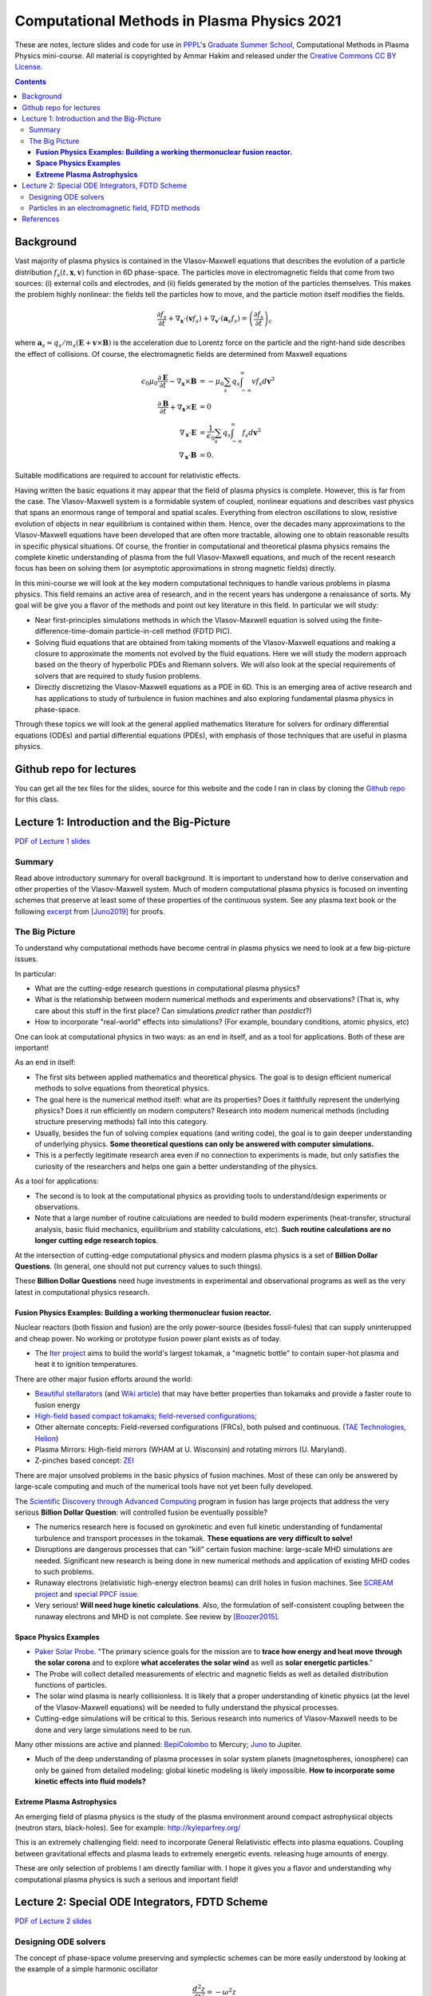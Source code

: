 Computational Methods in Plasma Physics 2021
++++++++++++++++++++++++++++++++++++++++++++

These are notes, lecture slides and code for use in `PPPL
<https://www.pppl.gov>`_'s `Graduate Summer School
<https://gss.pppl.gov/2021/>`_, Computational Methods in Plasma
Physics mini-course. All material is copyrighted by Ammar Hakim and
released under the `Creative Commons CC BY License
<https://creativecommons.org/licenses/>`_.

.. contents::

Background
----------

Vast majority of plasma physics is contained in the Vlasov-Maxwell
equations that describes the evolution of a particle distribution
:math:`f_s(t,\mathbf{x},\mathbf{v})` function in 6D phase-space. The
particles move in electromagnetic fields that come from two sources:
(i) external coils and electrodes, and (ii) fields generated by the
motion of the particles themselves. This makes the problem highly
nonlinear: the fields tell the particles how to move, and the
particle motion itself modifies the fields.

.. math::

   \frac{\partial f_s}{\partial t}
   + \nabla_\mathbf{x} \cdot (\mathbf{v}f_s)
   + \nabla_\mathbf{v} \cdot (\mathbf{a}_s f_s)
   =
   \left( \frac{\partial f_s}{\partial t} \right)_c
	
where :math:`\mathbf{a}_s =
q_s/m_s(\mathbf{E}+\mathbf{v}\times\mathbf{B})` is the acceleration
due to Lorentz force on the particle and the right-hand side describes
the effect of collisions. Of course, the electromagnetic fields are
determined from Maxwell equations

.. math::

   \epsilon_0\mu_0 \frac{\partial \mathbf{E}}{\partial t}
   - \nabla_\mathbf{x} \times \mathbf{B} &= -\mu_0
     \sum_s q_s \int_{-\infty}^{\infty} v f_s d\mathbf{v}^3 \\
   \frac{\partial \mathbf{B}}{\partial t}
   + \nabla_\mathbf{x} \times \mathbf{E} &= 0 \\
   \nabla_\mathbf{x}\cdot\mathbf{E} &=
   \frac{1}{\epsilon_0}\sum_s q_s \int_{-\infty}^{\infty} f_s d\mathbf{v}^3 \\
   \nabla_\mathbf{x}\cdot\mathbf{B} &= 0.

Suitable modifications are required to account for relativistic
effects.
   
Having written the basic equations it may appear that the field of
plasma physics is complete. However, this is far from the case. The
Vlasov-Maxwell system is a formidable system of coupled, nonlinear
equations and describes vast physics that spans an enormous range of
temporal and spatial scales. Everything from electron oscillations to
slow, resistive evolution of objects in near equilibrium is contained
within them. Hence, over the decades many approximations to the
Vlasov-Maxwell equations have been developed that are often more
tractable, allowing one to obtain reasonable results in specific
physical situations. Of course, the frontier in computational and
theoretical plasma physics remains the complete kinetic understanding
of plasma from the full Vlasov-Maxwell equations, and much of the
recent research focus has been on solving them (or asymptotic
approximations in strong magnetic fields) directly.

In this mini-course we will look at the key modern computational
techniques to handle various problems in plasma physics. This field
remains an active area of research, and in the recent years has
undergone a renaissance of sorts. My goal will be give you a flavor of
the methods and point out key literature in this field. In particular
we will study:

- Near first-principles simulations methods in which the
  Vlasov-Maxwell equation is solved using the
  finite-difference-time-domain particle-in-cell method (FDTD PIC).

- Solving fluid equations that are obtained from taking moments of the
  Vlasov-Maxwell equations and making a closure to approximate the
  moments not evolved by the fluid equations. Here we will study the
  modern approach based on the theory of hyperbolic PDEs and Riemann
  solvers. We will also look at the special requirements of solvers
  that are required to study fusion problems.

- Directly discretizing the Vlasov-Maxwell equations as a PDE in
  6D. This is an emerging area of active research and has applications
  to study of turbulence in fusion machines and also exploring
  fundamental plasma physics in phase-space.

Through these topics we will look at the general applied mathematics
literature for solvers for ordinary differential equations (ODEs) and
partial differential equations (PDEs), with emphasis of those
techniques that are useful in plasma physics.

Github repo for lectures
------------------------

You can get all the tex files for the slides, source for this website
and the code I ran in class by cloning the `Github repo
<https://github.com/ammarhakim/summer-school-cmpp>`_ for this class.

Lecture 1: Introduction and the Big-Picture
-------------------------------------------

`PDF of Lecture 1 slides <./_static/lec1-2021.pdf>`_

Summary
=======

Read above introductory summary for overall background. It is
important to understand how to derive conservation and other
properties of the Vlasov-Maxwell system. Much of modern computational
plasma physics is focused on inventing schemes that preserve at least
some of these properties of the continuous system. See any plasma text
book or the following `excerpt
<./_static/Juno-et-al-JCP-2018-Proofs.pdf>`_ from [Juno2019]_ for
proofs.

The Big Picture
===============

To understand why computational methods have become central in plasma
physics we need to look at a few big-picture issues.

In particular:

- What are the cutting-edge research questions in computational plasma
  physics?

- What is the relationship between modern numerical methods and
  experiments and observations? (That is, why care about this stuff in
  the first place? Can simulations *predict* rather than *postdict*?)

- How to incorporate "real-world" effects into simulations? (For
  example, boundary conditions, atomic physics, etc)

One can look at computational physics in two ways: as an end in
itself, and as a tool for applications. Both of these are important!

As an end in itself:

- The first sits between applied mathematics and theoretical
  physics. The goal is to design efficient numerical methods to solve
  equations from theoretical physics.

- The goal here is the numerical method itself: what are its
  properties? Does it faithfully represent the underlying physics?
  Does it run efficiently on modern computers? Research into modern
  numerical methods (including structure preserving methods) fall into
  this category.

- Usually, besides the fun of solving complex equations (and writing
  code), the goal is to gain deeper understanding of underlying
  physics. **Some theoretical questions can only be answered with
  computer simulations.**

- This is a perfectly legitimate research area even if no connection
  to experiments is made, but only satisfies the curiosity of the
  researchers and helps one gain a better understanding of the
  physics.

As a tool for applications:

- The second is to look at the computational physics as providing
  tools to understand/design experiments or observations.

- Note that a large number of routine calculations are needed to build
  modern experiments (heat-transfer, structural analysis, basic fluid
  mechanics, equilibrium and stability calculations, etc). **Such
  routine calculations are no longer cutting edge research topics**.

At the intersection of cutting-edge computational physics and modern
plasma physics is a set of **Billion Dollar Questions**. (In general,
one should not put currency values to such things).

These **Billion Dollar Questions** need huge investments in
experimental and observational programs as well as the very latest in
computational physics research.

**Fusion Physics Examples: Building a working thermonuclear fusion reactor.**
#############################################################################

Nuclear reactors (both fission and fusion) are the only power-source
(besides fossil-fules) that can supply uninterupped and cheap
power. No working or prototype fusion power plant exists as of today.

- The `Iter project <https://www.iter.org>`_ aims to build the world's
  largest tokamak, a "magnetic bottle" to contain super-hot plasma and
  heat it to ignition temperatures.

There are other major fusion efforts around the world:

- `Beautiful stellarators <https://www.ipp.mpg.de/w7x>`_ (and `Wiki
  article <https://en.wikipedia.org/wiki/Wendelstein_7-X>`_) that may
  have better properties than tokamaks and provide a faster route to
  fusion energy

- `High-field based compact tokamaks
  <https://www.psfc.mit.edu/sparc>`_; `field-reversed configurations
  <https://tae.com>`_;

- Other alternate concepts: Field-reversed configurations (FRCs), both
  pulsed and continuous. (`TAE Technologies <https://tae.com/>`_,
  `Helion <https://www.helionenergy.com>`_)

- Plasma Mirrors: High-field mirrors (WHAM at U. Wisconsin) and
  rotating mirrors (U. Maryland).

- Z-pinches based concept: `ZEI <https://www.zapenergyinc.com/>`_

There are major unsolved problems in the basic physics of fusion
machines. Most of these can only be answered by large-scale computing
and much of the numerical tools have not yet been fully developed.

The `Scientific Discovery through Advanced Computing
<https://www.scidac.org/partnerships/fusion-energy.html>`_ program in
fusion has large projects that address the very serious **Billion
Dollar Question**: will controlled fusion be eventually possible?

- The numerics research here is focused on gyrokinetic and even full
  kinetic understanding of fundamental turbulence and transport
  processes in the tokamak. **These equations are very difficult to
  solve!**

- Disruptions are dangerous processes that can "kill" certain fusion
  machine: large-scale MHD simulations are needed. Significant new
  research is being done in new numerical methods and application of
  existing MHD codes to such problems.

- Runaway electrons (relativistic high-energy electron beams) can
  drill holes in fusion machines. See `SCREAM project
  <https://scream.pppl.gov>`_ and `special PPCF issue
  <https://iopscience.iop.org/journal/0741-3335/page/Special-Issue-on-Runaway-Electrons>`_.

- Very serious! **Will need huge kinetic calculations**. Also, the
  formulation of self-consistent coupling between the runaway electrons
  and MHD is not complete. See review by [Boozer2015]_.

**Space Physics Examples**
##########################


- `Paker Solar Probe
  <https://www.nasa.gov/content/goddard/parker-solar-probe>`_. "The
  primary science goals for the mission are to **trace how energy and
  heat move through the solar corona** and to explore **what
  accelerates the solar wind** as well as **solar energetic
  particles**."

- The Probe will collect detailed measurements of electric and
  magnetic fields as well as detailed distribution functions of
  particles.

- The solar wind plasma is nearly collisionless. It is likely that a
  proper understanding of kinetic physics (at the level of the
  Vlasov-Maxwell equations) will be needed to fully understand the
  physical processes.

- Cutting-edge simulations will be critical to this. Serious research
  into numerics of Vlasov-Maxwell needs to be done and very large
  simulations need to be run.

Many other missions are active and planned: `BepiColombo
<https://en.wikipedia.org/wiki/BepiColombo>`_ to Mercury; `Juno
<https://en.wikipedia.org/wiki/Juno_(spacecraft)>`_ to Jupiter.

- Much of the deep understanding of plasma processes in solar system
  planets (magnetospheres, ionosphere) can only be gained from
  detailed modeling: global kinetic modeling is likely
  impossible. **How to incorporate some kinetic effects into fluid
  models?**

**Extreme Plasma Astrophysics**
###############################

An emerging field of plasma physics is the study of the plasma
environment around compact astrophysical objects (neutron stars,
black-holes). See for example: http://kyleparfrey.org/

This is an extremely challenging field: need to incorporate General
Relativistic effects into plasma equations. Coupling between
gravitational effects and plasma leads to extremely energetic
events. releasing huge amounts of energy.

These are only selection of problems I am directly familiar with. I
hope it gives you a flavor and understanding why computational plasma
physics is such a serious and important field!

Lecture 2: Special ODE Integrators, FDTD Scheme
-----------------------------------------------

`PDF of Lecture 2 slides <./_static/lec2-2021.pdf>`_

Designing ODE solvers
=====================

The concept of phase-space volume preserving and symplectic schemes
can be more easily understood by looking at the example of a simple
harmonic oscillator

.. math::

   \frac{d^2z}{dt^2} = -\omega^2 z

where :math:`\omega` is the oscillation frequency.

To fully understand the physics behind these concepts one needs to
understand the *Lagrangian and Hamiltonian formulation* of
mechanics. For example, see text book of `Goldstein
<https://www.amazon.com/Classical-Mechanics-Pearson-New-International/dp/1292026553>`_
or first volume of `Landau and Lifshitz, Mechanics
<https://archive.org/details/Mechanics_541>`_. An overview of
Hamiltonian mechanics using *noncanonical coordinates* as applied to
single particle motion is given in Section II of [CaryBrizard2009]_.

A good description of various ODE solvers and their properties is
given in Chapter 2 of [DurranBook]_. Also `see
<https://gkeyll.readthedocs.io/en/latest/dev/ssp-rk.html>`_ for
formulas of the Strong-Stability preserving RK methods and their
stability regions.

Several ODE schemes have been designed to handle stiff sources and in
particular, diffusion terms arising from discretization of diffusion
equations. See [Abdulle2013]_ and also [Meyer2013]_ for description of
these schemes. In particular, the scheme by Meyer at al is to be
preferred to it superior stability properties.

The ODE solvers described above are low order, that is second or third
order. Some recent work attempts to construct very high order schemes
(10-15th order!) that essentially makes the issues of conservation and
other numerical errors mostly moot. For example, see [ReinSpiegel]_
for a 15th order scheme for use in gravitational N-body
simulations. Such very high-order schemes have not found use in
plasma-physics yet, mainly as the Maxwell solvers used in PIC codes
are mostly second-order anyway. However, it is possible that these
very high-order methods are useful in orbit codes.

Particles in an electromagnetic field, FDTD methods
===================================================

Particle-in-cell methods are based on pushing macro-particles. These
represent the motion of characteristics in phase-space, along which
the distribution function is conserved. The macro-particle
equations-of-motion are

.. math::

   \frac{d\mathbf{x}}{dt} &= \mathbf{v} \\
   \frac{d\mathbf{v}}{dt} &= \frac{q}{m}(\mathbf{E} + \mathbf{v}\times\mathbf{B})

The most widely used method to solve this system of ODEs is the *Boris
algorithm*. See `this excerpt
<./_static/Birdsall-Landon-Boris-Push.pdf>`_ from Birdsall and Langdon
book for details on how to implement this efficiently.

The Boris algorithm is surprisingly good: it is a *second-order*,
*time-centered* method that *conserves phase-space volume*. However,
the error in phase-velocity (that is there is an error in time-period
of orbits) accumulates *linearly*, as we saw for the harmonic
oscillator. See [Qin2013]_ for proofs that the Boris algorithm is
*not* symplectic but conserves phase-space volume.

The relativistic Boris algorithm does not compute the correct
:math:`\mathbf{E}\times\mathbf{B}` velocity. This can be corrected for
and still maintain the volume-preserving property and was done in
[HigueraCary2017]_.

The Yee-cell preserves the underlying geometric structure of Maxwell
equations, and ensures that the divergence relations are maintained in
the case of vacuum fields. In a plasma, however, current deposition
needs to be done carefully to ensure current continuity is
satisfied. See [Esirkepov2001]_, for example.

For extension of standard FDTD method to complex geometries, see, for
example [Nieter2009]_ and other references. Recent research has
focused on developing finite-element based PIC codes (that maintain
geometric structure of Maxwell equations), but these are usually very
expensive to run and very complex to develop.

Sometimes finite-volume schemes are also used to solve Maxwell
equations. These may have some advantages and disadvantages compared
to standard FDTD schemes. For example, FV usually do not conserve
energy and find it hard to satisfy divergence relations. For a
comparison of FV and FDTD methods see `this page
<http://ammar-hakim.org/sj/je/je6/je6-maxwell-solvers.html>`_.

A comprehensive review of structure preserving algorithms for use in
plasma physics is provided by [Morrison2017]_. It has numerous
references to the literature and should be consulted to develop a
detailed understanding of such schemes.
  
References
----------

.. [Juno2019] Juno, J., Hakim, A., TenBarge, J., Shi, E.,
  Dorland, W. (2018). "Discontinuous Galerkin algorithms for fully
  kinetic plasmas", *Journal of Computational Physics*, **353**,
  110–147. http://doi.org/10.1016/j.jcp.2017.10.009

.. [CaryBrizard2009] Cary, J. R., &
   Brizard, A. J. (2009). "Hamiltonian theory of guiding-center
   motion". Reviews of Modern Physics, **81** (2),
   693–738. http://doi.org/10.1103/RevModPhys.81.693

.. [DurranBook] Dale E. Durran, "Numerical Methods for Fluid
   Dynamics", Springer. Second Edition.   

.. [Abdulle2013] Abdulle, A., & Vilmart, G. (2013). "PIROCK: A
   swiss-knife partitioned implicit–explicit orthogonal Runge–Kutta
   Chebyshev integrator for stiff diffusion–advection–reaction
   problems with or without noise". Journal of Computational Physics,
   **242** (C), 869–888. http://doi.org/10.1016/j.jcp.2013.02.009

.. [Meyer2013] Meyer, C. D., Balsara, D. S., & Aslam, T. D. (2014). "A
   stabilized Runge–Kutta–Legendre method for explicit
   super-time-stepping of parabolic and mixed equations". Journal of
   Computational Physics, **257** (PA),
   594–626. http://doi.org/10.1016/j.jcp.2013.08.021

.. [ReinSpiegel] Rein, H., & Spiegel, D. S. (2014). ias15: a fast,
   adaptive, high-order integrator for gravitational dynamics,
   accurate to machine precision over a billion orbits. Monthly
   Notices of the Royal Astronomical Society, 446(2),
   1424–1437. http://doi.org/10.1093/mnras/stu2164

.. [Qin2013] Qin, H., Zhang, S., Xiao, J., Liu, J., Sun, Y., &
   Tang, W. M. (2013). "Why is Boris algorithm so good?"  Physics of
   Plasmas, **20** (8), 084503–5. http://doi.org/10.1063/1.4818428

.. [HigueraCary2017] Higuera, A. V., &
   Cary, J. R. (2017). "Structure-preserving second-order integration
   of relativistic charged particle trajectories in electromagnetic
   fields". Physics of Plasmas, **24** (5),
   052104–7. http://doi.org/10.1063/1.4979989

.. [Esirkepov2001] Esirkepov, T. Z. (2001). "Exact charge conservation
   scheme for Particle-in-Cell simulation with an arbitrary
   form-factor", Computer Physics Communications, **135**, 144–153.

.. [Nieter2009] Nieter, C., Cary, J. R., Werner, G. R., Smithe, D. N.,
   & Stoltz, P. H. (2009). "Application of Dey–Mittra conformal
   boundary algorithm to 3D electromagnetic modeling". Journal of
   Computational Physics, **228** (21),
   7902–7916. http://doi.org/10.1016/j.jcp.2009.07.025
   
.. [Morrison2017] Morrison, P. J. (2017). Structure and
   structure-preserving algorithms for plasma physics. Physics of
   Plasmas, **24** (5), 055502–21. http://doi.org/10.1063/1.4982054
   
.. [Boozer2015] Boozer, A. H. (2015). "Theory of runaway electrons in
   ITER: Equations, important parameters, and implications for
   mitigation". Physics of Plasmas, **22** (3),
   032504–18. http://doi.org/10.1063/1.4913582

.. [LeVeque1992] R.J. LeVeque. "Numerical methods for conservation
   laws". Birkhäuser, 1992.
   
.. [LeVeque2002] R.J. LeVeque. "Finite volume methods for hyperbolic
   problems". Cambridge University Press, 2002. 
